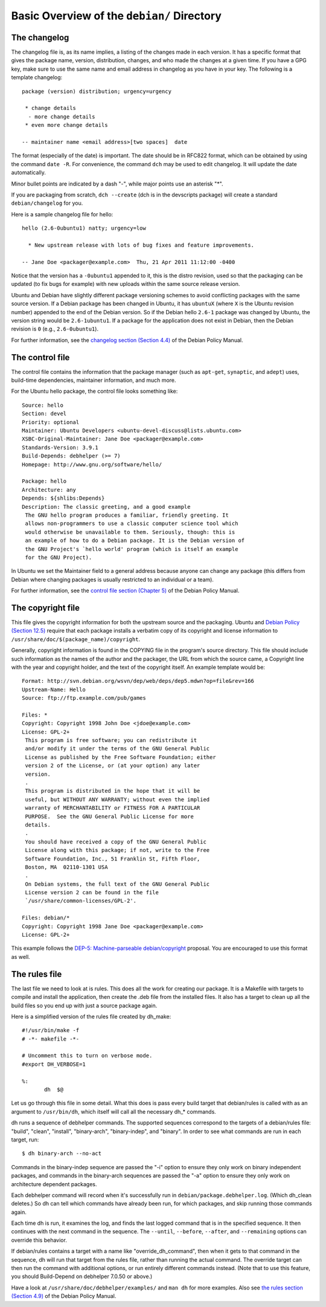 Basic Overview of the ``debian/`` Directory
==================================================

The changelog
-------------------------------

The changelog file is, as its name implies, a listing of the changes made in each version. It has a specific format that gives the package name, version, distribution, changes, and who made the changes at a given time. If you have a GPG key, make sure to use the same name and email address in changelog as you have in your key. The following is a template changelog::


 package (version) distribution; urgency=urgency

  * change details
   - more change details
  * even more change details

 -- maintainer name <email address>[two spaces]  date
 
The format (especially of the date) is important. The date should be in RFC822 format, which can be obtained by using the command ``date -R``. For convenience, the command ``dch`` may be used to edit changelog. It will update the date automatically.

Minor bullet points are indicated by a dash "-", while major points use an asterisk "*".

If you are packaging from scratch, ``dch --create`` (dch is in the devscripts package) will create a standard ``debian/changelog`` for you.

Here is a sample changelog file for hello::


 hello (2.6-0ubuntu1) natty; urgency=low

   * New upstream release with lots of bug fixes and feature improvements.

 -- Jane Doe <packager@example.com>  Thu, 21 Apr 2011 11:12:00 -0400
 
Notice that the version has a ``-0ubuntu1`` appended to it, this is the distro revision, used so that the packaging can be updated (to fix bugs for example) with new uploads within the same source release version.

Ubuntu and Debian have slightly different package versioning schemes to avoid conflicting packages with the same source version. If a Debian package has been changed in Ubuntu, it has ``ubuntuX`` (where ``X`` is the Ubuntu revision number) appended to the end of the Debian version. So if the Debian hello ``2.6-1`` package was changed by Ubuntu, the version string would be ``2.6-1ubuntu1``. If a package for the application does not exist in Debian, then the Debian revision is ``0`` (e.g., ``2.6-0ubuntu1``).

For further information, see the `changelog section (Section 4.4) <http://www.debian.org/doc/debian-policy/ch-source.html#s-dpkgchangelog>`_ of the Debian Policy Manual.


The control file
-------------------------------

The control file contains the information that the package manager (such as ``apt-get``, ``synaptic``, and ``adept``) uses, build-time dependencies, maintainer information, and much more.

For the Ubuntu hello package, the control file looks something like::

 Source: hello
 Section: devel
 Priority: optional
 Maintainer: Ubuntu Developers <ubuntu-devel-discuss@lists.ubuntu.com>
 XSBC-Original-Maintainer: Jane Doe <packager@example.com>
 Standards-Version: 3.9.1
 Build-Depends: debhelper (>= 7)
 Homepage: http://www.gnu.org/software/hello/
 
 Package: hello
 Architecture: any
 Depends: ${shlibs:Depends}
 Description: The classic greeting, and a good example
  The GNU hello program produces a familiar, friendly greeting. It
  allows non-programmers to use a classic computer science tool which
  would otherwise be unavailable to them. Seriously, though: this is
  an example of how to do a Debian package. It is the Debian version of
  the GNU Project's `hello world' program (which is itself an example
  for the GNU Project).
 
In Ubuntu we set the Maintainer field to a general address because anyone can change any package (this differs from Debian where changing packages is usually restricted to an individual or a team).

For further information, see the `control file section (Chapter 5) <http://www.debian.org/doc/debian-policy/ch-controlfields.html>`_ of the Debian Policy Manual.


The copyright file
-------------------------------

This file gives the copyright information for both the upstream source and the packaging. Ubuntu and `Debian Policy (Section 12.5) <http://www.debian.org/doc/debian-policy/ch-docs.html#s-copyrightfile>`_ require that each package installs a verbatim copy of its copyright and license information to ``/usr/share/doc/$(package_name)/copyright``.

Generally, copyright information is found in the COPYING file in the program's source directory. This file should include such information as the names of the author and the packager, the URL from which the source came, a Copyright line with the year and copyright holder, and the text of the copyright itself. An example template would be::


 Format: http://svn.debian.org/wsvn/dep/web/deps/dep5.mdwn?op=file&rev=166
 Upstream-Name: Hello
 Source: ftp://ftp.example.com/pub/games
 
 Files: *
 Copyright: Copyright 1998 John Doe <jdoe@example.com>
 License: GPL-2+
  This program is free software; you can redistribute it
  and/or modify it under the terms of the GNU General Public
  License as published by the Free Software Foundation; either
  version 2 of the License, or (at your option) any later
  version.
  .
  This program is distributed in the hope that it will be
  useful, but WITHOUT ANY WARRANTY; without even the implied
  warranty of MERCHANTABILITY or FITNESS FOR A PARTICULAR
  PURPOSE.  See the GNU General Public License for more
  details.
  .
  You should have received a copy of the GNU General Public
  License along with this package; if not, write to the Free
  Software Foundation, Inc., 51 Franklin St, Fifth Floor,
  Boston, MA  02110-1301 USA
  .
  On Debian systems, the full text of the GNU General Public
  License version 2 can be found in the file
  `/usr/share/common-licenses/GPL-2'.
 
 Files: debian/*
 Copyright: Copyright 1998 Jane Doe <packager@example.com>
 License: GPL-2+
 
This example follows the `DEP-5: Machine-parseable debian/copyright <http://dep.debian.net/deps/dep5/>`_ proposal. You are encouraged to use this format as well.


The rules file
-------------------------------

The last file we need to look at is rules. This does all the work for creating our package. It is a Makefile with targets to compile and install the application, then create the .deb file from the installed files. It also has a target to clean up all the build files so you end up with just a source package again.

Here is a simplified version of the rules file created by dh_make::

 #!/usr/bin/make -f
 # -*- makefile -*-
 
 # Uncomment this to turn on verbose mode.
 #export DH_VERBOSE=1
 
 %:
 	dh  $@

Let us go through this file in some detail. What this does is pass every build target that debian/rules is called with as an argument to ``/usr/bin/dh``, which itself will call all the necessary dh_* commands. 

dh runs a sequence of debhelper commands. The supported sequences correspond to the targets of a debian/rules file: "build", "clean", "install", "binary-arch", "binary-indep", and "binary". In order to see what commands are run in each target, run::

 $ dh binary-arch --no-act

Commands in the binary-indep sequence are passed the "-i" option to ensure they only work on binary independent packages, and commands in the binary-arch sequences are passed the "-a" option to ensure they only work on architecture dependent packages.

Each debhelper command will record when it's successfully run in ``debian/package.debhelper.log``. (Which dh_clean deletes.) So dh can tell which commands have already been run, for which packages, and skip running those commands again.

Each time dh is run, it examines the log, and finds the last logged command that is in the specified sequence. It then continues with the next command in the sequence. The ``--until``, ``--before``, ``--after``, and ``--remaining`` options can override this behavior.

If debian/rules contains a target with a name like "override_dh_command", then when it gets to that command in the sequence, dh will run that target from the rules file, rather than running the actual command. The override target can then run the command with additional options, or run entirely different commands instead. (Note that to use this feature, you should Build-Depend on debhelper 7.0.50 or above.)

Have a look at ``/usr/share/doc/debhelper/examples/`` and ``man dh`` for more examples. Also see `the rules section (Section 4.9) <http://www.debian.org/doc/debian-policy/ch-source.html#s-debianrules>`_ of the Debian Policy Manual.
